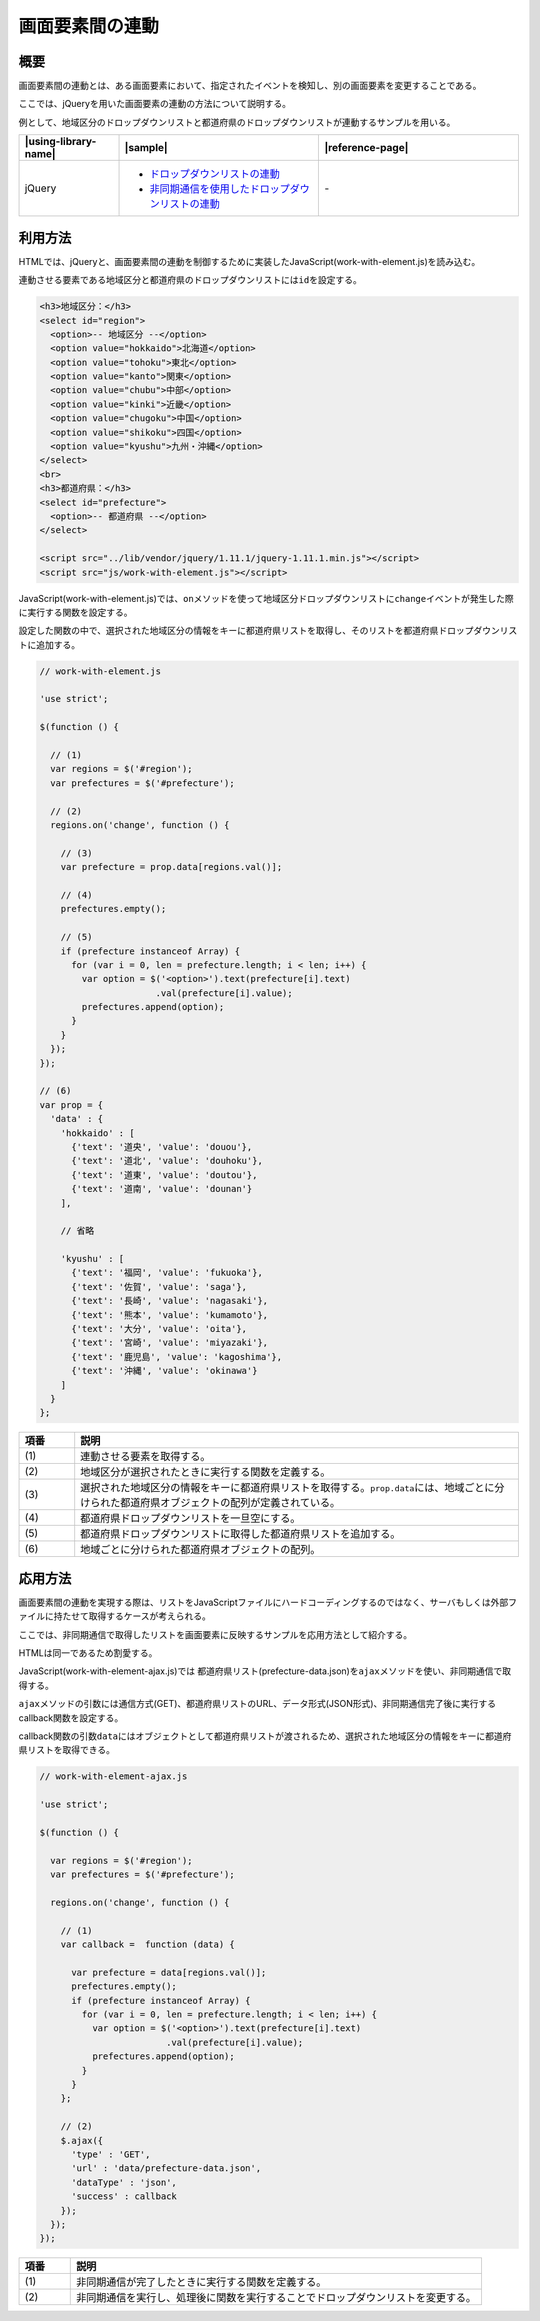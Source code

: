 .. _work-with-element:

画面要素間の連動
================================================

.. _work-with-element-outline:

概要
------------------------------------------------

画面要素間の連動とは、ある画面要素において、指定されたイベントを検知し、別の画面要素を変更することである。

ここでは、jQueryを用いた画面要素の連動の方法について説明する。

例として、地域区分のドロップダウンリストと都道府県のドロップダウンリストが連動するサンプルを用いる。

.. list-table::
   :header-rows: 1
   :widths: 20 40 40

   * - |using-library-name|
     - |sample|
     - |reference-page|
   * - jQuery
     - - `ドロップダウンリストの連動 <../samples/jquery/work-with-element.html>`_
       - `非同期通信を使用したドロップダウンリストの連動 <../samples/jquery/work-with-element-ajax.html>`_
     - \-

.. _work-with-element-howtouse:

利用方法
------------------------------------------------

HTMLでは、jQueryと、画面要素間の連動を制御するために実装したJavaScript(work-with-element.js)を読み込む。

連動させる要素である地域区分と都道府県のドロップダウンリストには\ ``id``\を設定する。

.. code-block:: html

    <h3>地域区分：</h3>
    <select id="region">
      <option>-- 地域区分 --</option>
      <option value="hokkaido">北海道</option>
      <option value="tohoku">東北</option>
      <option value="kanto">関東</option>
      <option value="chubu">中部</option>
      <option value="kinki">近畿</option>
      <option value="chugoku">中国</option>
      <option value="shikoku">四国</option>
      <option value="kyushu">九州・沖縄</option>
    </select>
    <br>
    <h3>都道府県：</h3>
    <select id="prefecture">
      <option>-- 都道府県 --</option>
    </select>

    <script src="../lib/vendor/jquery/1.11.1/jquery-1.11.1.min.js"></script>
    <script src="js/work-with-element.js"></script>

JavaScript(work-with-element.js)では、\ ``on``\メソッドを使って地域区分ドロップダウンリストに\ ``change``\イベントが発生した際に実行する関数を設定する。

設定した関数の中で、選択された地域区分の情報をキーに都道府県リストを取得し、そのリストを都道府県ドロップダウンリストに追加する。

.. code-block:: javascript

  // work-with-element.js

  'use strict';

  $(function () {

    // (1)
    var regions = $('#region');
    var prefectures = $('#prefecture');

    // (2)
    regions.on('change', function () {

      // (3)
      var prefecture = prop.data[regions.val()];

      // (4)
      prefectures.empty();

      // (5)
      if (prefecture instanceof Array) {
        for (var i = 0, len = prefecture.length; i < len; i++) {
          var option = $('<option>').text(prefecture[i].text)
                        .val(prefecture[i].value);
          prefectures.append(option);
        }
      }
    });
  });

  // (6)
  var prop = {
    'data' : {
      'hokkaido' : [
        {'text': '道央', 'value': 'douou'},
        {'text': '道北', 'value': 'douhoku'},
        {'text': '道東', 'value': 'doutou'},
        {'text': '道南', 'value': 'dounan'}
      ],

      // 省略

      'kyushu' : [
        {'text': '福岡', 'value': 'fukuoka'},
        {'text': '佐賀', 'value': 'saga'},
        {'text': '長崎', 'value': 'nagasaki'},
        {'text': '熊本', 'value': 'kumamoto'},
        {'text': '大分', 'value': 'oita'},
        {'text': '宮崎', 'value': 'miyazaki'},
        {'text': '鹿児島', 'value': 'kagoshima'},
        {'text': '沖縄', 'value': 'okinawa'}
      ]
    }
  };

.. tabularcolumns:: |p{0.10\linewidth}|p{0.80\linewidth}|
.. list-table::
    :header-rows: 1
    :widths: 10 80

    * - 項番
      - 説明
    * - | (1)
      - | 連動させる要素を取得する。
    * - | (2)
      - | 地域区分が選択されたときに実行する関数を定義する。
    * - | (3)
      - | 選択された地域区分の情報をキーに都道府県リストを取得する。\ ``prop.data``\には、地域ごとに分けられた都道府県オブジェクトの配列が定義されている。
    * - | (4)
      - | 都道府県ドロップダウンリストを一旦空にする。
    * - | (5)
      - | 都道府県ドロップダウンリストに取得した都道府県リストを追加する。
    * - | (6)
      - | 地域ごとに分けられた都道府県オブジェクトの配列。

.. _work-with-element-howtoextend-ajax:

応用方法
------------------------------------------------

画面要素間の連動を実現する際は、リストをJavaScriptファイルにハードコーディングするのではなく、サーバもしくは外部ファイルに持たせて取得するケースが考えられる。

ここでは、非同期通信で取得したリストを画面要素に反映するサンプルを応用方法として紹介する。

HTMLは同一であるため割愛する。

JavaScript(work-with-element-ajax.js)では
都道府県リスト(prefecture-data.json)を\ ``ajax``\メソッドを使い、非同期通信で取得する。

\ ``ajax``\メソッドの引数には通信方式(GET)、都道府県リストのURL、データ形式(JSON形式)、非同期通信完了後に実行するcallback関数を設定する。

callback関数の引数\ ``data``\にはオブジェクトとして都道府県リストが渡されるため、選択された地域区分の情報をキーに都道府県リストを取得できる。

.. code-block:: javascript

  // work-with-element-ajax.js

  'use strict';

  $(function () {

    var regions = $('#region');
    var prefectures = $('#prefecture');

    regions.on('change', function () {

      // (1)
      var callback =  function (data) {

        var prefecture = data[regions.val()];
        prefectures.empty();
        if (prefecture instanceof Array) {
          for (var i = 0, len = prefecture.length; i < len; i++) {
            var option = $('<option>').text(prefecture[i].text)
                          .val(prefecture[i].value);
            prefectures.append(option);
          }
        }
      };

      // (2)
      $.ajax({
        'type' : 'GET',
        'url' : 'data/prefecture-data.json',
        'dataType' : 'json',
        'success' : callback
      });
    });
  });

.. tabularcolumns:: |p{0.10\linewidth}|p{0.80\linewidth}|
.. list-table::
    :header-rows: 1
    :widths: 10 80

    * - 項番
      - 説明
    * - | (1)
      - | 非同期通信が完了したときに実行する関数を定義する。
    * - | (2)
      - | 非同期通信を実行し、処理後に関数を実行することでドロップダウンリストを変更する。
